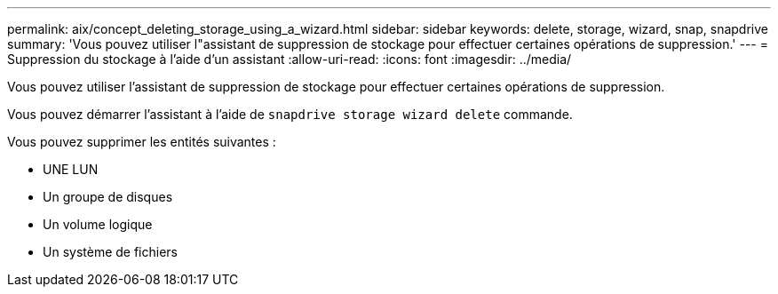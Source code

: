 ---
permalink: aix/concept_deleting_storage_using_a_wizard.html 
sidebar: sidebar 
keywords: delete, storage, wizard, snap, snapdrive 
summary: 'Vous pouvez utiliser l"assistant de suppression de stockage pour effectuer certaines opérations de suppression.' 
---
= Suppression du stockage à l'aide d'un assistant
:allow-uri-read: 
:icons: font
:imagesdir: ../media/


[role="lead"]
Vous pouvez utiliser l'assistant de suppression de stockage pour effectuer certaines opérations de suppression.

Vous pouvez démarrer l'assistant à l'aide de `snapdrive storage wizard delete` commande.

Vous pouvez supprimer les entités suivantes :

* UNE LUN
* Un groupe de disques
* Un volume logique
* Un système de fichiers

